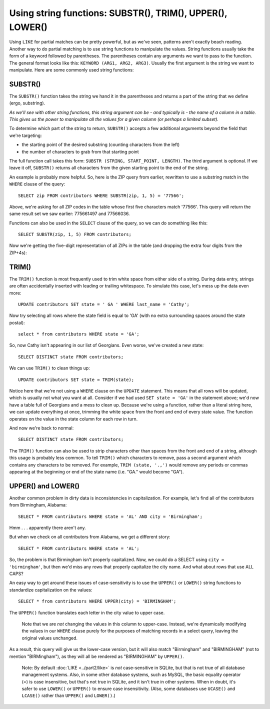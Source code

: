 Using string functions: SUBSTR(), TRIM(), UPPER(), LOWER()
~~~~~~~~~~~~~~~~~~~~~~~~~~~~~~~~~~~~~~~~~~~~~~~~~~~~~~~~~~

Using ``LIKE`` for partial matches can be pretty powerful, but as we've
seen, patterns aren't exactly beach reading. Another way to do partial
matching is to use string functions to manipulate the values. String
functions usually take the form of a keyword followed by parentheses.
The parentheses contain any arguments we want to pass to the function.
The general format looks like this: ``KEYWORD (ARG1, ARG2, ARG3)``. Usually
the first argument is the string we want to manipulate. Here are some
commonly used string functions:

SUBSTR()
^^^^^^^^

The ``SUBSTR()`` function takes the string we hand it in the parentheses and
returns a part of the string that we define (ergo, substring).

*As we'll see with other string functions, this string argument can be - and 
typically is - the name of a column in a table. This gives us the power
to manipulate all the values for a given column (or perhaps a limited subset).*

To determine which part of the string to return, ``SUBSTR()`` accepts
a few additional arguments beyond the field that we're targeting:

* the starting point of the desired substring (counting characters from the left)
* the number of characters to grab from that starting point

The full function call takes this form: ``SUBSTR (STRING, START_POINT, LENGTH)``.
The third argument is optional. If we leave it off, ``SUBSTR()`` returns all
characters from the given starting point to the end of the string.

An example is probably more helpful. So, here is the ZIP query from
earlier, rewritten to use a substring match in the ``WHERE`` clause of the query:

::

   SELECT zip FROM contributors WHERE SUBSTR(zip, 1, 5) = '77566';


Above, we're asking for all ZIP codes in the table whose first five
characters match '77566'. This query will return the same result set
we saw earlier: 775661497 and 77566036.

Functions can also be used in the ``SELECT`` clause of the query, so we can
do something like this:

::

   SELECT SUBSTR(zip, 1, 5) FROM contributors;

Now we're getting the five-digit representation of all ZIPs in the
table (and dropping the extra four digits from the ZIP+4s):

|select_substr|

TRIM()
^^^^^^

The ``TRIM()`` function is most frequently used to trim white space from
either side of a string. During data entry, strings are often
accidentally inserted with leading or trailing whitespace. To simulate
this case, let's mess up the data even more:

::

   UPDATE contributors SET state = ' GA ' WHERE last_name = 'Cathy';

Now try selecting all rows where the state field is equal to 'GA' (with no extra surrounding
spaces around the state postal):

::

   select * from contributors WHERE state = 'GA';

|select_ga|

So, now Cathy isn't appearing in our list of Georgians. Even worse,
we've created a new state:

::

   SELECT DISTINCT state FROM contributors;

|distinct_state_space|

We can use ``TRIM()`` to clean things up:

::

   UPDATE contributors SET state = TRIM(state);

Notice here that we're not using a ``WHERE`` clause on the ``UPDATE`` statement.
This means that all rows will be updated, which is usually not what you
want at all. Consider if we had used ``SET state = 'GA'`` in the statement
above; we'd now have a table full of Georgians and a mess to clean up.
Because we're using a function, rather than a literal string here, we
can update everything at once, trimming the white space from the front
and end of every state value. The function operates on the value in the
state column for each row in turn.

And now we're back to normal:

::

   SELECT DISTINCT state FROM contributors;

|select_distinct_state_normal|

The ``TRIM()`` function can also be used to strip characters other than
spaces from the front and end of a string, although this usage is
probably less common. To tell ``TRIM()`` which characters to remove, pass a
second argument which contains any characters to be removed. For
example, ``TRIM (state, '.,')`` would remove any periods or commas appearing
at the beginning or end of the state name (i.e. "GA." would become
"GA").

UPPER() and LOWER()
^^^^^^^^^^^^^^^^^^^

Another common problem in dirty data is inconsistencies in
capitalization. For example, let's find all of the contributors from
Birmingham, Alabama:

::

   SELECT * FROM contributors WHERE state = 'AL' AND city = 'Birmingham';

Hmm . . . apparently there aren't any.

But when we check on all contributors from Alabama, we get a
different story:

::

   SELECT * FROM contributors WHERE state = 'AL';

|alabama|

So, the problem is that Birmingham isn't properly capitalized. Now, we
could do a SELECT using ``city = 'birmingham'``, but then we'd miss any rows
that properly capitalize the city name. And what about rows that use ALL
CAPS?

An easy way to get around these issues of case-sensitivity is to use the
``UPPER()`` or ``LOWER()`` string functions to standardize capitalization on the
values:

::

   SELECT * from contributors WHERE UPPER(city) = 'BIRMINGHAM';

The ``UPPER()`` function translates each letter in the city value to upper
case.

  Note that we are *not* changing the values in this column to upper-case. Instead,
  we're dynamically modifying the values in our ``WHERE`` clause purely for the
  purposes of matching records in a select query, leaving the original values unchanged.

As a result, this query will give us the lower-case version, but it will also match "Birmingham" and "BIRMINGHAM" (not to mention
"BIRMingham"), as they will all be rendered as "BIRMINGHAM" by ``UPPER()``.

   Note: By default :doc:`LIKE <../part2/like>` is *not* case-sensitive in SQLite,
   but that is not true of all database management systems. Also, in some other database
   systems, such as MySQL, the basic equality operator (=) is case
   insensitive, but that's not true in SQLite, and it isn't true in other
   systems. When in doubt, it's safer to use ``LOWER()`` or ``UPPER()`` to ensure
   case insensitivity. (Also, some databases use ``UCASE()`` and ``LCASE()`` rather
   than ``UPPER()`` and ``LOWER()``.)

.. |select_substr| image:: ../_static/part2/select_substr.png
.. |select_ga| image:: ../_static/part2/select_ga.png
.. |distinct_state_space| image:: ../_static/part2/distinct_state_space.png
.. |select_distinct_state_normal| image:: ../_static/part2/select_distinct_state_normal.png
.. |alabama| image:: ../_static/part2/alabama.png

